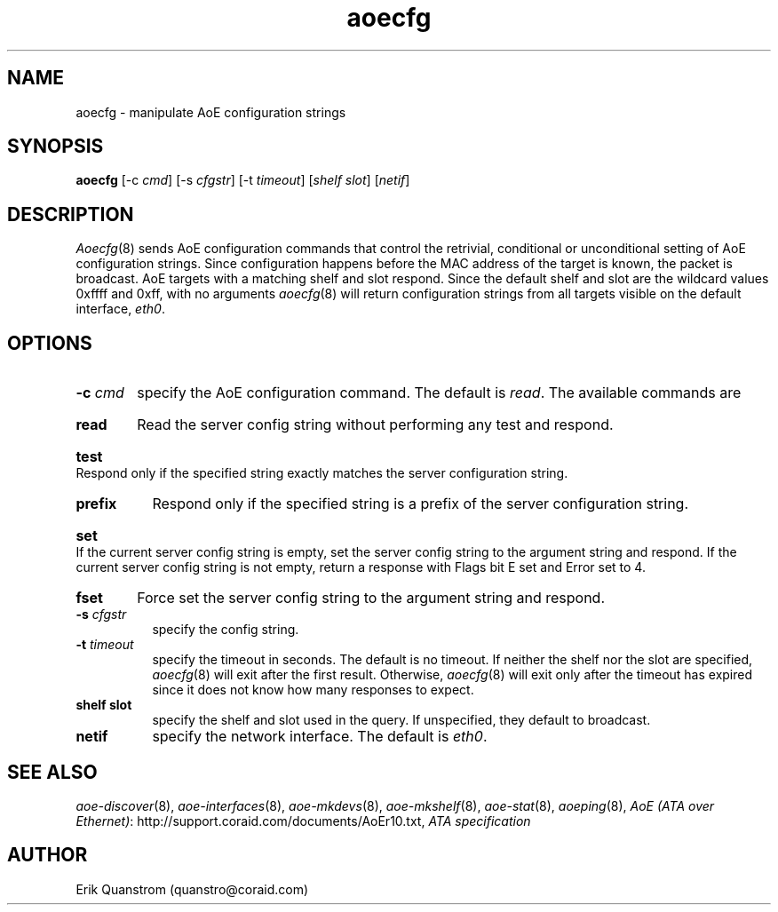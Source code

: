 .TH aoecfg 8
.SH NAME
aoecfg \- manipulate AoE configuration strings
.SH SYNOPSIS
.B aoecfg
[\-c \fIcmd\fR] [\-s \fIcfgstr\fR] [\-t \fItimeout\fR] [\fIshelf slot\fR] [\fInetif\fR]
.fi
.SH DESCRIPTION
.IR Aoecfg (8)
sends AoE configuration commands that control the retrivial, conditional
or unconditional setting of AoE configuration strings.  Since configuration
happens before the MAC address of the target is known, the packet is
broadcast.  AoE targets with a matching shelf and slot respond.  Since
the default shelf and slot are the wildcard values 0xffff and 0xff,
with no arguments
.IR aoecfg (8)
will return configuration strings from all targets visible
on the default interface,
.IR eth0 .
.SH OPTIONS
.TP 8
.BI \-c " cmd"
specify the AoE configuration command.  The default is
.IR read .
The available commands are
.HP 8
.B read
Read the server config string without performing any test and
respond.
.HP 8
.B test
Respond only if the specified string exactly matches the server
configuration string.
.HP 8
.B prefix
Respond only if the specified string is a prefix of the server
configuration string.
.HP 8
.B set
If the current server config string is empty, set the server config
string to the argument string and respond.  If the current server
config string is not empty, return a response with Flags bit E set
and Error set to 4.
.HP 8
.B fset
Force set the server config string to the argument string and respond.
.TP
.BI \-s " cfgstr"
specify the config string.
.TP
.BI \-t " timeout"
specify the timeout in seconds.  The default is no timeout.  If neither the shelf
nor the slot are specified,
.IR aoecfg (8)
will exit after the first result.  Otherwise,
.IR aoecfg (8)
will exit only after the timeout has expired since it does not know
how many responses to expect.
.TP
.B shelf slot
specify the shelf and slot used in the query.  If unspecified, they
default to broadcast.
.TP
.B netif
specify the network interface.  The default is
.IR eth0 .
.SH "SEE ALSO"
.IR aoe-discover (8),
.IR aoe-interfaces (8),
.IR aoe-mkdevs (8),
.IR aoe-mkshelf (8),
.IR aoe-stat (8),
.IR aoeping (8),
\fIAoE (ATA over Ethernet)\fP: http://support.coraid.com/documents/AoEr10.txt,
\fIATA specification\fP
.SH AUTHOR
Erik Quanstrom (quanstro@coraid.com)
